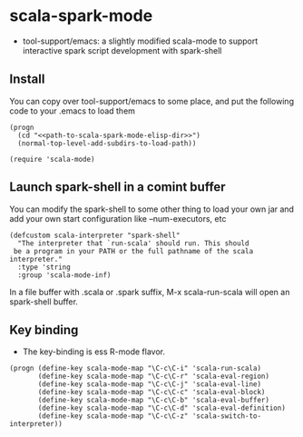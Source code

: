 
* scala-spark-mode

- tool-support/emacs: a slightly modified scala-mode to support interactive spark script development with spark-shell

** Install

You can copy over tool-support/emacs to some place, and put the following code to your .emacs to load them

#+name: load
#+begin_src elisp :eval never
  (progn
    (cd "<<path-to-scala-spark-mode-elisp-dir>>")
    (normal-top-level-add-subdirs-to-load-path))

  (require 'scala-mode)
#+end_src

** Launch spark-shell in a comint buffer

You can modify the spark-shell to some other thing to load your own jar and add your own start configuration like --num-executors, etc

#+name: launcher.config
#+begin_src elisp :eval never
  (defcustom scala-interpreter "spark-shell"
    "The interpreter that `run-scala' should run. This should
   be a program in your PATH or the full pathname of the scala interpreter."
    :type 'string
    :group 'scala-mode-inf)
#+end_src

In a file buffer with .scala or .spark suffix, M-x scala-run-scala will open an spark-shell buffer.

** Key binding

- The key-binding is ess R-mode flavor.

#+name: key-binding
#+begin_src elisp :eval never
  (progn (define-key scala-mode-map "\C-c\C-i" 'scala-run-scala)
         (define-key scala-mode-map "\C-c\C-r" 'scala-eval-region)
         (define-key scala-mode-map "\C-c\C-j" 'scala-eval-line)
         (define-key scala-mode-map "\C-c\C-c" 'scala-eval-block)
         (define-key scala-mode-map "\C-c\C-b" 'scala-eval-buffer)
         (define-key scala-mode-map "\C-c\C-d" 'scala-eval-definition)
         (define-key scala-mode-map "\C-c\C-z" 'scala-switch-to-interpreter))
#+end_src
